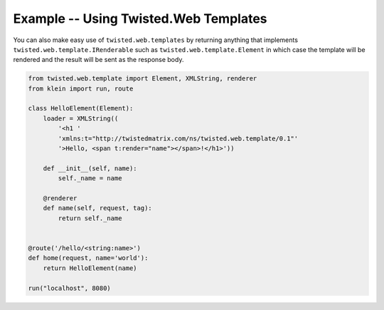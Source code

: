 ======================================
Example -- Using Twisted.Web Templates
======================================

You can also make easy use of ``twisted.web.templates`` by returning anything that implements ``twisted.web.template.IRenderable`` such as ``twisted.web.template.Element`` in which case the template will be rendered and the result will be sent as the response body.

.. code-block:: python

    from twisted.web.template import Element, XMLString, renderer
    from klein import run, route

    class HelloElement(Element):
        loader = XMLString((
            '<h1 '
            'xmlns:t="http://twistedmatrix.com/ns/twisted.web.template/0.1"'
            '>Hello, <span t:render="name"></span>!</h1>'))

        def __init__(self, name):
            self._name = name

        @renderer
        def name(self, request, tag):
            return self._name


    @route('/hello/<string:name>')
    def home(request, name='world'):
        return HelloElement(name)

    run("localhost", 8080)